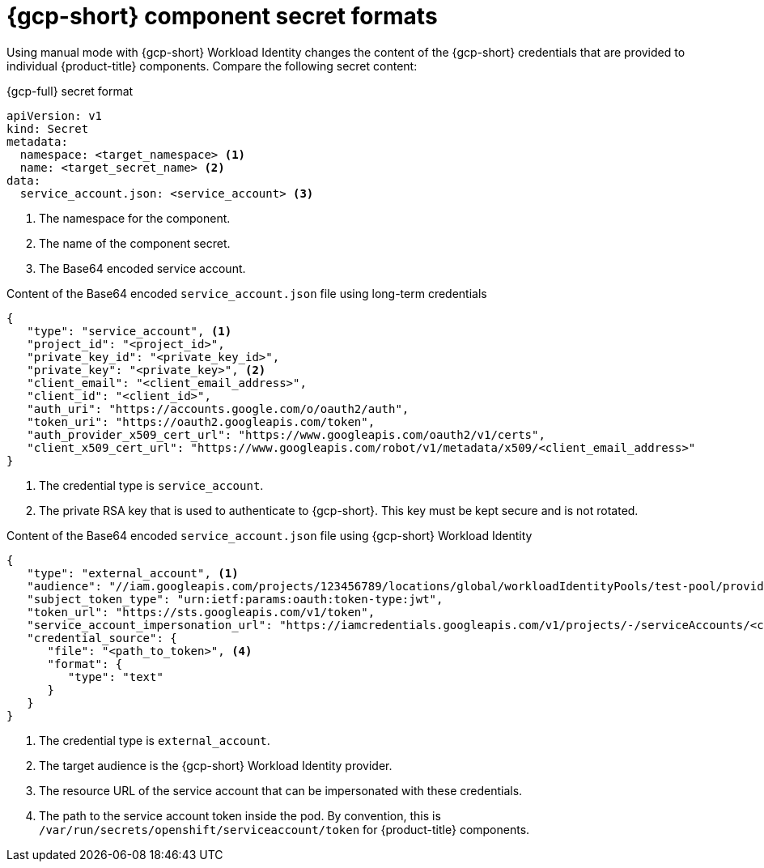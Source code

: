 // Module included in the following assemblies:
//
// * authentication/managing_cloud_provider_credentials/cco-short-term-creds.adoc

:_mod-docs-content-type: REFERENCE
[id="cco-short-term-creds-format-gcp_{context}"]
= {gcp-short} component secret formats

Using manual mode with {gcp-short} Workload Identity changes the content of the {gcp-short} credentials that are provided to individual {product-title} components. Compare the following secret content:

.{gcp-full} secret format

[source,yaml]
----
apiVersion: v1
kind: Secret
metadata:
  namespace: <target_namespace> <1>
  name: <target_secret_name> <2>
data:
  service_account.json: <service_account> <3>
----
<1> The namespace for the component.
<2> The name of the component secret.
<3> The Base64 encoded service account.

.Content of the Base64 encoded `service_account.json` file using long-term credentials

[source,json]
----
{
   "type": "service_account", <1>
   "project_id": "<project_id>",
   "private_key_id": "<private_key_id>",
   "private_key": "<private_key>", <2>
   "client_email": "<client_email_address>",
   "client_id": "<client_id>",
   "auth_uri": "https://accounts.google.com/o/oauth2/auth",
   "token_uri": "https://oauth2.googleapis.com/token",
   "auth_provider_x509_cert_url": "https://www.googleapis.com/oauth2/v1/certs",
   "client_x509_cert_url": "https://www.googleapis.com/robot/v1/metadata/x509/<client_email_address>"
}
----
<1> The credential type is `service_account`.
<2> The private RSA key that is used to authenticate to {gcp-short}. This key must be kept secure and is not rotated.

.Content of the Base64 encoded `service_account.json` file using {gcp-short} Workload Identity

[source,json]
----
{
   "type": "external_account", <1>
   "audience": "//iam.googleapis.com/projects/123456789/locations/global/workloadIdentityPools/test-pool/providers/test-provider", <2>
   "subject_token_type": "urn:ietf:params:oauth:token-type:jwt",
   "token_url": "https://sts.googleapis.com/v1/token",
   "service_account_impersonation_url": "https://iamcredentials.googleapis.com/v1/projects/-/serviceAccounts/<client_email_address>:generateAccessToken", <3>
   "credential_source": {
      "file": "<path_to_token>", <4>
      "format": {
         "type": "text"
      }
   }
}
----
<1> The credential type is `external_account`.
<2> The target audience is the {gcp-short} Workload Identity provider.
<3> The resource URL of the service account that can be impersonated with these credentials.
<4> The path to the service account token inside the pod. By convention, this is `/var/run/secrets/openshift/serviceaccount/token` for {product-title} components.